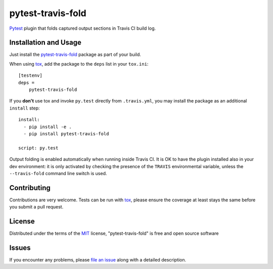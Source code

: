 ==================
pytest-travis-fold
==================

`Pytest`_ plugin that folds captured output sections in Travis CI build log.

.. image:: https://cloud.githubusercontent.com/assets/530396/10524841/52ecb102-738a-11e5-83ab-f3cf1b3316fb.png
    :alt: Travis CI build log view

Installation and Usage
----------------------

Just install the `pytest-travis-fold`_ package as part of your build.

When using `tox`_, add the package to the ``deps`` list in your ``tox.ini``::

    [testenv]
    deps =
        pytest-travis-fold

If you **don't** use tox and invoke ``py.test`` directly from ``.travis.yml``,
you may install the package as an additional ``install`` step::

    install:
      - pip install -e .
      - pip install pytest-travis-fold

    script: py.test

Output folding is enabled automatically when running inside Travis CI. It is OK
to have the plugin installed also in your dev environment: it is only activated
by checking the presence of the ``TRAVIS`` environmental variable, unless the
``--travis-fold`` command line switch is used.


Contributing
------------
Contributions are very welcome. Tests can be run with `tox`_, please ensure
the coverage at least stays the same before you submit a pull request.

License
-------

Distributed under the terms of the `MIT`_ license, "pytest-travis-fold" is free and open source software


Issues
------

If you encounter any problems, please `file an issue`_ along with a detailed description.

.. _pytest-travis-fold: https://pypi.python.org/pypi/pytest-travis-fold
.. _MIT: http://opensource.org/licenses/MIT
.. _file an issue: https://github.com/abusalimov/pytest-travis-fold/issues
.. _Pytest: https://github.com/pytest-dev/pytest
.. _tox: https://tox.readthedocs.org/en/latest/
.. _PyPI: https://pypi.python.org/pypi


